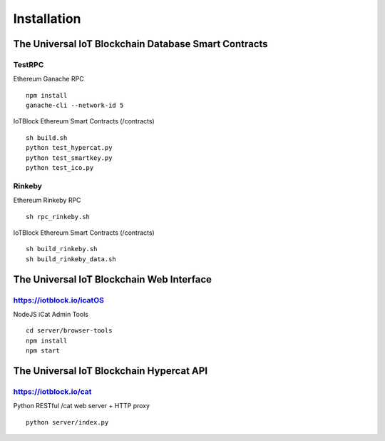 .. _install-label:

Installation
**********************************************************

******************************************************************
The Universal IoT Blockchain Database Smart Contracts
******************************************************************

TestRPC
------------------------------------------------------------------
Ethereum Ganache RPC

::
        
        npm install
        ganache-cli --network-id 5

IoTBlock Ethereum Smart Contracts (/contracts)

::

        sh build.sh
        python test_hypercat.py
        python test_smartkey.py
        python test_ico.py

Rinkeby
------------------------------------------------------------------
Ethereum Rinkeby RPC

::

        sh rpc_rinkeby.sh

IoTBlock Ethereum Smart Contracts (/contracts)

::

        sh build_rinkeby.sh
        sh build_rinkeby_data.sh
        



******************************************************************
The Universal IoT Blockchain Web Interface
******************************************************************

https://iotblock.io/icatOS
------------------------------------------------------------------
NodeJS iCat Admin Tools

::

	cd server/browser-tools
	npm install
	npm start


******************************************************************
The Universal IoT Blockchain Hypercat API
******************************************************************

https://iotblock.io/cat
------------------------------------------------------------------
Python RESTful /cat web server + HTTP proxy


::
	
    python server/index.py
    
    


